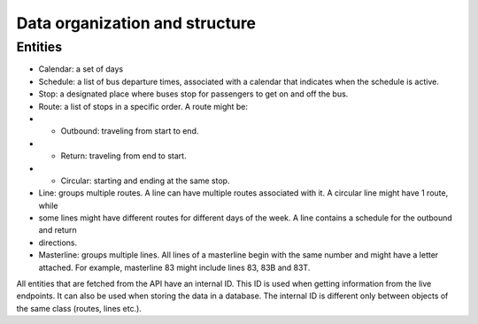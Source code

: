 .. _organization:

Data organization and structure
===============================

Entities
--------

- Calendar: a set of days
- Schedule: a list of bus departure times, associated with a calendar that indicates when the schedule is active.
- Stop: a designated place where buses stop for passengers to get on and off the bus.
- Route: a list of stops in a specific order. A route might be:
- + Outbound: traveling from start to end.
- + Return: traveling from end to start.
- + Circular: starting and ending at the same stop.
- Line: groups multiple routes. A line can have multiple routes associated with it. A circular line might have 1 route, while 
- some lines might have different routes for different days of the week. A line contains a schedule for the outbound and return 
- directions.
- Masterline: groups multiple lines. All lines of a masterline begin with the same number and might have a letter attached. For example, 
  masterline 83 might include lines 83, 83B and 83T.

All entities that are fetched from the API have an internal ID. This ID is used when getting information from the live endpoints. It can also 
be used when storing the data in a database. The internal ID is different only between objects of the same class (routes, lines etc.).